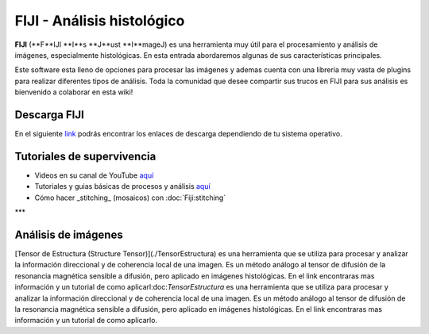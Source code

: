 FIJI - Análisis histológico
===========================


**FIJI** (**F**IJI **I**s **J**ust **I**mageJ) es una herramienta muy útil para el procesamiento y análisis de imágenes, especialmente histológicas. En esta entrada abordaremos algunas de sus características principales. 

Este software esta lleno de opciones para procesar las imágenes y ademas cuenta con una librería muy vasta de plugins para realizar diferentes tipos de análisis. Toda la comunidad que desee compartir sus trucos en FIJI para sus análisis es bienvenido a colaborar en esta wiki!

Descarga FIJI
-----------------------
En el siguiente `link <https://imagej.net/software/fiji/downloads>`_ podrás encontrar los enlaces de descarga dependiendo de tu sistema operativo.

Tutoriales de supervivencia
-----------------------

* Videos en su canal de YouTube `aquí <https://www.youtube.com/@fijichannel>`_ 
* Tutoriales y guias básicas de procesos y análisis `aquí <https://imagej.net/imaging/index>`_
* Cómo hacer _stitching_ (mosaicos) con :doc:`Fiji:stitching`


***

Análisis de imágenes
-----------------------

[Tensor de Estructura (Structure Tensor)](./TensorEstructura) es una herramienta que se utiliza para procesar y analizar la información direccional y de coherencia local de una imagen. Es un método análogo al tensor de difusión de la resonancia magnética sensible a difusión, pero aplicado en imágenes histológicas. En el link encontraras mas información y un tutorial de como aplicarl:doc:`TensorEstructura` es una herramienta que se utiliza para procesar y analizar la información direccional y de coherencia local de una imagen. Es un método análogo al tensor de difusión de la resonancia magnética sensible a difusión, pero aplicado en imágenes histológicas. En el link encontraras mas información y un tutorial de como aplicarlo.





